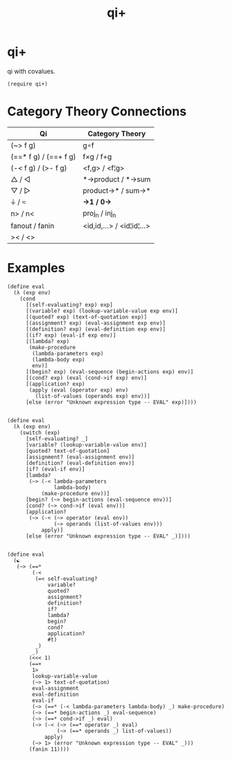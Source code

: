 #+TITLE: qi+
* Table of Contents                                         :TOC_4_gh:noexport:
- [[#qi][qi+]]
- [[#category-theory-connections][Category Theory Connections]]
- [[#examples][Examples]]

* qi+
  qi with covalues.

  #+begin_src racket
    (require qi+)
  #+end_src

* Category Theory Connections
  |-----------------------+---------------------------|
  | Qi                    | Category Theory           |
  |-----------------------+---------------------------|
  | (~> f g)              | g∘f                       |
  | (==* f g) / (==+ f g) | f×g        / f+g         |
  | (-< f g)  / (>- f g)  | <f,g>       / <f¦g>       |
  | △        / ◁         | *->product  / *->sum      |
  | ▽         / ▷         | product->*  / sum->*      |
  | ⏚         / ≂         | *->1        / 0->*        |
  | n>        / n<        | proj_n       / inj_n        |
  | fanout    / fanin     | <id,id,...> / <id¦id¦...> |
  | ><        / <>        |                           |
  |-----------------------+---------------------------|

* Examples
#+begin_src racket
(define eval
  (λ (exp env)
    (cond
      [(self-evaluating? exp) exp]
      [(variable? exp) (lookup-variable-value exp env)]
      [(quoted? exp) (text-of-quotation exp)]
      [(assignment? exp) (eval-assignment exp env)]
      [(definition? exp) (eval-definition exp env)]
      [(if? exp) (eval-if exp env)]
      [(lambda? exp)
       (make-procedure
        (lambda-parameters exp)
        (lambda-body exp)
        env)]
      [(begin? exp) (eval-sequence (begin-actions exp) env)]
      [(cond? exp) (eval (cond->if exp) env)]
      [(application? exp)
       (apply (eval (operator exp) env)
         (list-of-values (operands exp) env))]
      [else (error "Unknown expression type -- EVAL" exp)])))


(define eval
  (λ (exp env)
    (switch (exp)
      [self-evaluating? _]
      [variable? (lookup-variable-value env)]
      [quoted? text-of-quotation]
      [assignment? (eval-assignment env)]
      [definition? (eval-definition env)]
      [if? (eval-if env)]
      [lambda?
       (~> (-< lambda-parameters
               lambda-body)
           (make-procedure env))]
      [begin? (~> begin-actions (eval-sequence env))]
      [cond? (~> cond->if (eval env))]
      [application?
       (~> (-< (~> operator (eval env))
               (~> operands (list-of-values env)))
           apply)]
      [else (error "Unknown expression type -- EVAL" _)])))


(define eval
  (☯
   (~> (==*
        (-<
         (=< self-evaluating?
             variable?
             quoted?
             assignment?
             definition?
             if?
             lambda?
             begin?
             cond?
             application?
             #t)
         _)
        _)
       (<<< 1)
       (==+
        1>
        lookup-variable-value
        (~> 1> text-of-quotation)
        eval-assignment
        eval-definition
        eval-if
        (~> (==* (-< lambda-parameters lambda-body) _) make-procedure)
        (~> (==* begin-actions _) eval-sequence)
        (~> (==* cond->if _) eval)
        (~> (-< (~> (==* operator _) eval)
                (~> (==* operands _) list-of-values))
            apply)
        (~> 1> (error "Unknown expression type -- EVAL" _)))
       (fanin 11))))

#+end_src
